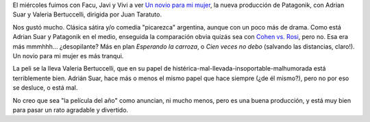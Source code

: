 .. title: Un novio para mi mujer
.. slug: un_novio_para_mi_mujer
.. date: 2008-08-29 22:58:14 UTC-03:00
.. tags: Cine
.. category: 
.. link: 
.. description: 
.. type: text
.. author: cHagHi
.. from_wp: True

El miércoles fuimos con Facu, Javi y Vivi a ver `Un novio para mi
mujer`_, la nueva producción de Patagonik, con Adrian Suar y Valeria
Bertuccelli, dirigida por Juan Taratuto.

Nos gustó mucho. Clásica sátira y/o comedia "picarezca" argentina,
aunque con un poco más de drama. Como está Adrian Suar y Patagonik en el
medio, enseguida la comparación obvia quizás sea con `Cohen vs. Rosi`_,
pero no. Esa era más mmmhhh... ¿desopilante? Más en plan *Esperando la
carroza*, o *Cien veces no debo* (salvando las distancias, claro!). Un
novio para mi mujer es más tranqui.

La peli se la lleva Valeria Bertuccelli, que en su papel de
histérica-mal-llevada-insoportable-malhumorada está terriblemente bien.
Adrián Suar, hace más o menos el mismo papel que hace siempre (¿de él
mismo?), pero no por eso se desluce, o está mal.

No creo que sea "la película del año" como anuncian, ni mucho menos,
pero es una buena producción, y está muy bien para pasar un rato
agradable y divertido.

 

.. _Un novio para mi mujer: http://www.unnovioparamimujer.com/
.. _Cohen vs. Rosi: http://www.imdb.com/title/tt0196459/

